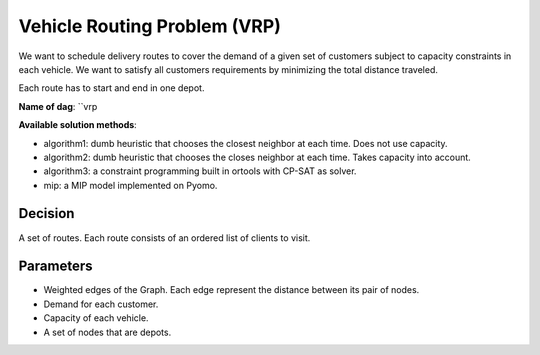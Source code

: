 Vehicle Routing Problem (VRP)
------------------------------------

We want to schedule delivery routes to cover the demand of a given set of customers subject to capacity constraints in each vehicle. We want to satisfy all customers requirements by minimizing the total distance traveled.

Each route has to start and end in one depot.

**Name of dag**: ``vrp

**Available solution methods**:

- algorithm1: dumb heuristic that chooses the closest neighbor at each time. Does not use capacity.
- algorithm2: dumb heuristic that chooses the closes neighbor at each time. Takes capacity into account.
- algorithm3: a constraint programming built in ortools with CP-SAT as solver.
- mip: a MIP model implemented on Pyomo.

Decision
============

A set of routes. Each route consists of an ordered list of clients to visit.

Parameters
============

* Weighted edges of the Graph. Each edge represent the distance between its pair of nodes.
* Demand for each customer.
* Capacity of each vehicle.
* A set of nodes that are depots.
